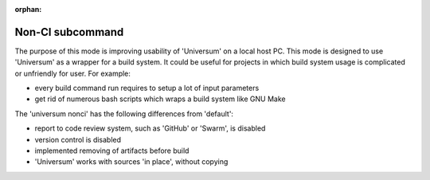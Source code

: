 :orphan:

Non-CI subcommand
-------------------

The purpose of this mode is improving usability of 'Universum' on a local host PC.
This mode is designed to use 'Universum' as a wrapper for a build system.
It could be useful for projects in which build system usage is complicated or unfriendly for user.
For example:

- every build command run requires to setup a lot of input parameters
- get rid of numerous bash scripts which wraps a build system like GNU Make


The 'universum nonci' has the following differences from 'default':

- report to code review system, such as 'GitHub' or 'Swarm', is disabled
- version control is disabled
- implemented removing of artifacts before build
- 'Universum' works with sources 'in place', without copying


.. argparse::
    :module: universum
    :func: define_arguments
    :prog: universum
    :path: nonci
